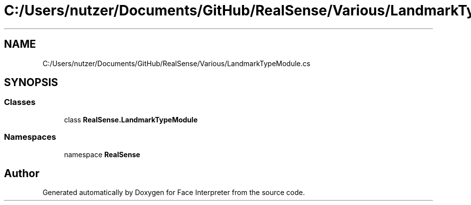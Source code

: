 .TH "C:/Users/nutzer/Documents/GitHub/RealSense/Various/LandmarkTypeModule.cs" 3 "Fri Jul 21 2017" "Face Interpreter" \" -*- nroff -*-
.ad l
.nh
.SH NAME
C:/Users/nutzer/Documents/GitHub/RealSense/Various/LandmarkTypeModule.cs
.SH SYNOPSIS
.br
.PP
.SS "Classes"

.in +1c
.ti -1c
.RI "class \fBRealSense\&.LandmarkTypeModule\fP"
.br
.in -1c
.SS "Namespaces"

.in +1c
.ti -1c
.RI "namespace \fBRealSense\fP"
.br
.in -1c
.SH "Author"
.PP 
Generated automatically by Doxygen for Face Interpreter from the source code\&.
